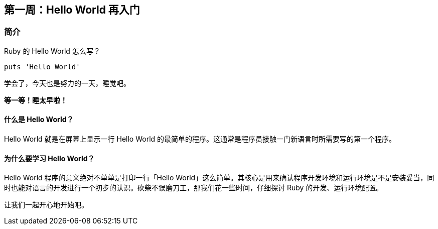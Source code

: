 == 第一周：Hello World 再入门

=== 简介

Ruby 的 Hello World 怎么写？

[source,ruby]
----
puts 'Hello World'
----

学会了，今天也是努力的一天，睡觉吧。

**等一等！睡太早啦！**

==== 什么是 Hello World？

Hello World 就是在屏幕上显示一行 Hello World 的最简单的程序。这通常是程序员接触一门新语言时所需要写的第一个程序。

==== 为什么要学习 Hello World？

Hello World 程序的意义绝对不单单是打印一行「Hello World」这么简单。其核心是用来确认程序开发环境和运行环境是不是安装妥当，同时也能对语言的开发进行一个初步的认识。砍柴不误磨刀工，那我们花一些时间，仔细探讨 Ruby 的开发、运行环境配置。

让我们一起开心地开始吧。
